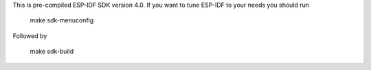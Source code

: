 This is pre-compiled ESP-IDF SDK version 4.0.
If you want to tune ESP-IDF to your needs you should run

    make sdk-menuconfig

Followed by

    make sdk-build
